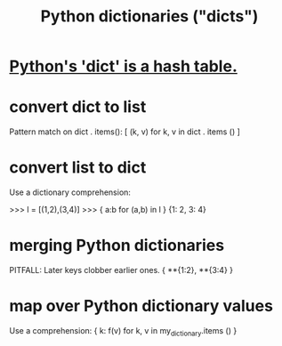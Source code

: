 :PROPERTIES:
:ID:       5ae0535d-5f21-4a09-8485-0eda8eb4b73a
:END:
#+title: Python dictionaries ("dicts")
* [[id:c5146fa1-d833-4018-9b5b-4506044a3a09][Python's 'dict' is a hash table.]]
* convert dict to list
  Pattern match on dict . items():
  [ (k, v)
    for k, v
    in dict . items () ]
* convert list to dict
  Use a dictionary comprehension:

  >>> l = [(1,2),(3,4)]
  >>> { a:b for (a,b) in l }
  {1: 2, 3: 4}
* merging Python dictionaries
  :PROPERTIES:
  :ID:       88971f77-9463-446d-a07b-9ff1d0f601df
  :END:
  PITFALL: Later keys clobber earlier ones.
  { **{1:2}, **{3:4} }
* map over Python dictionary values
  Use a comprehension:
  { k: f(v)
    for k, v
    in my_dictionary.items () }
